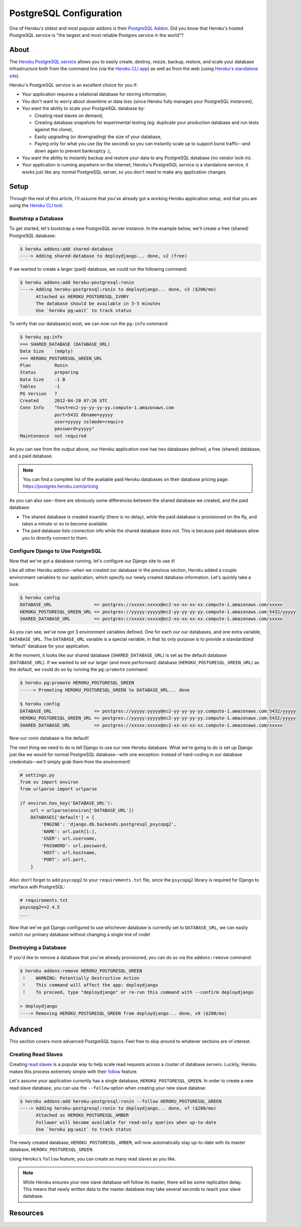 PostgreSQL Configuration
========================

One of Heroku's oldest and most popular addons is their `PostgreSQL Addon
<http://devcenter.heroku.com/categories/heroku-postgres>`_. Did you know that
Heroku's hosted PostgreSQL service is "the largest and most reliable Postgres
service in the world"?


About
-----

The `Heroku PostgreSQL service <https://addons.heroku.com/heroku-postgresql>`_
allows you to easily create, destroy, resize, backup, restore, and scale your
database infrastructure both from the command line (via the `Heroku CLI app
<https://toolbelt.heroku.com/>`_) as well as from the web (using `Heroku's
standalone site <http://postgres.heroku.com/>`_).

Heroku's PostgreSQL service is an excellent choice for you if:

- Your application requires a relational database for storing information,

- You don't want to worry about downtime or data loss (since Heroku fully
  manages your PostgreSQL instances),

- You want the ability to scale your PostgreSQL database by:

  - Creating read slaves on demand,
  - Creating database snapshots for experimental testing (eg: duplicate your
    production database and run tests against the clone),
  - Easily upgrading (or downgrading) the size of your database,
  - Paying only for what you use (by the second) so you can instantly scale up
    to support burst traffic--and down again to prevent bankruptcy :),

- You want the ability to instantly backup and restore your data to any
  PostgreSQL database (no vendor lock-in).

- Your application is running anywhere on the internet; Heroku's PostgreSQL
  service is a standalone service, it works just like any normal PostgreSQL
  server, so you don't need to make any application changes.


Setup
-----

Through the rest of this article, I'll assume that you've already got a working
Heroku application setup, and that you are using the `Heroku CLI tool
<https://toolbelt.heroku.com/>`_.


Bootstrap a Database
********************

To get started, let's bootstrap a new PostgreSQL server instance. In the
example below, we'll create a free (shared) PostgreSQL database:

.. code-block:: console

    $ heroku addons:add shared-database
    ----> Adding shared-database to deploydjango... done, v2 (free)

If we wanted to create a larger (paid) database, we could run the following command:

.. code-block:: console

    $ heroku addons:add heroku-postgresql:ronin
    ----> Adding heroku-postgresql:ronin to deploydjango... done, v3 ($200/mo)
          Attached as HEROKU_POSTGRESQL_IVORY
          The database should be available in 3-5 minutes
          Use `heroku pg:wait` to track status

To verify that our database(s) exist, we can now run the ``pg:info`` command:

.. code-block:: console

    $ heroku pg:info
    === SHARED_DATABASE (DATABASE_URL)
    Data Size    (empty)
    === HEROKU_POSTGRESQL_GREEN_URL
    Plan         Ronin
    Status       preparing
    Data Size    -1 B
    Tables       -1
    PG Version   ?
    Created      2012-04-20 07:26 UTC
    Conn Info    "host=ec2-yy-yy-yy-yy.compute-1.amazonaws.com
                 port=5432 dbname=yyyyy
                 user=yyyyy sslmode=require
                 password=yyyyy"
    Maintenance  not required

As you can see from the output above, our Heroku application now has two
databases defined, a free (shared) database, and a paid database.

.. note::
    You can find a complete list of the available paid Heroku databases on
    their database pricing page: https://postgres.heroku.com/pricing

As you can also see--there are obviously some differences between the shared
database we created, and the paid database:

- The shared database is created insantly (there is no delay), while the paid
  database is provisioned on the fly, and takes a minute or so to become available.

- The paid database lists connection info while the shared database does not.
  This is because paid databases allow you to directly connect to them.


Configure Django to Use PostgreSQL
**********************************

Now that we've got a database running, let's configure our Django site to use
it!

Like all other Heroku addons--when we created our database in the previous
section, Heroku added a couple environment variables to our application, which
specify our newly created database information. Let's quickly take a look:

.. code-block:: console

    $ heroku config
    DATABASE_URL                => postgres://xxxxx:xxxxx@ec2-xx-xx-xx-xx.compute-1.amazonaws.com/xxxxx
    HEROKU_POSTGRESQL_GREEN_URL => postgres://yyyyy:yyyyy@ec2-yy-yy-yy-yy.compute-1.amazonaws.com:5432/yyyyy
    SHARED_DATABASE_URL         => postgres://xxxxx:xxxxx@ec2-xx-xx-xx-xx.compute-1.amazonaws.com/xxxxx

As you can see, we've now got 3 environment variables defined. One for each our
our databases, and one extra variable, ``DATABASE_URL``. The ``DATABASE_URL``
variable is a special variable, in that its only purpose is to provide a
standardized 'default' database for your application.

At the moment, it looks like our shared database (``SHARED_DATABASE_URL``) is
set as the default database (``DATABASE_URL``). If we wanted to set our larger
(and more performant) database (``HEROKU_POSTGRESQL_GREEN_URL``) as the
default, we could do so by running the ``pg:promote`` command:

.. code-block:: console

    $ heroku pg:promote HEROKU_POSTGRESQL_GREEN
    -----> Promoting HEROKU_POSTGRESQL_GREEN to DATABASE_URL... done

    $ heroku config
    DATABASE_URL                => postgres://yyyyy:yyyyy@ec2-yy-yy-yy-yy.compute-1.amazonaws.com:5432/yyyyy
    HEROKU_POSTGRESQL_GREEN_URL => postgres://yyyyy:yyyyy@ec2-yy-yy-yy-yy.compute-1.amazonaws.com:5432/yyyyy
    SHARED_DATABASE_URL         => postgres://xxxxx:xxxxx@ec2-xx-xx-xx-xx.compute-1.amazonaws.com/xxxxx

Now our ronin database is the default!

The next thing we need to do is tell Django to use our new Heroku database.
What we're going to do is set up Django just like we would for normal
PostgreSQL database--with one exception: instead of hard-coding in our database
credentials--we'll simply grab them from the environment!

.. code-block:: python

    # settings.py
    from os import environ
    from urlparse import urlparse

    if environ.has_key('DATABASE_URL'):
        url = urlparse(environ['DATABASE_URL'])
        DATABASES['default'] = {
            'ENGINE': 'django.db.backends.postgresql_psycopg2',
            'NAME': url.path[1:],
            'USER': url.username,
            'PASSWORD': url.password,
            'HOST': url.hostname,
            'PORT': url.port,
        }

Also: don't forget to add ``psycopg2`` to your ``requirements.txt`` file, since
the ``psycopg2`` library is required for Django to interface with PostgreSQL:

.. code-block:: none

    # requirements.txt
    psycopg2==2.4.5
    ...

Now that we've got Django configured to use whichever database is currently set
to ``DATABASE_URL``, we can easily switch our primary database without changing
a single line of code!


Destroying a Database
*********************

If you'd like to remove a database that you've already provisioned, you can do
so via the ``addons:remove`` command:

.. code-block:: console

    $ heroku addons:remove HEROKU_POSTGRESQL_GREEN
     !    WARNING: Potentially Destructive Action
     !    This command will affect the app: deploydjango
     !    To proceed, type "deploydjango" or re-run this command with --confirm deploydjango

    > deploydjango
    ----> Removing HEROKU_POSTGRESQL_GREEN from deploydjango... done, v9 ($200/mo)


Advanced
--------

This section covers more advanced PostgreSQL topics. Feel free to skip around
to whatever sections are of interest.


Creating Read Slaves
********************

Creating `read slaves
<http://en.wikipedia.org/wiki/Master/slave_(technology)>`_ is a popular way to
help scale read requests across a cluster of database servers. Luckily, Heroku
makes this process extremely simple with their `follow
<https://devcenter.heroku.com/articles/heroku-postgresql#follow_beta>`_
feature.

Let's assume your application currently has a single database,
``HEROKU_POSTGRESQL_GREEN``. In order to create a new read slave database, you
can use the ``--follow`` option when creating your new slave databse:

.. code-block:: console

    $ heroku addons:add heroku-postgresql:ronin --follow HEROKU_POSTGRESQL_GREEN
    ----> Adding heroku-postgresql:ronin to deploydjango... done, v7 ($200/mo)
          Attached as HEROKU_POSTGRESQL_AMBER
          Follower will become available for read-only queries when up-to-date
          Use `heroku pg:wait` to track status

The newly created database, ``HEROKU_POSTGRESQL_AMBER``, will now automatically
stay up-to-date with its master database, ``HEROKU_POSTGRESQL_GREEN``.

Using Heroku's ``follow`` feature, you can create as many read slaves as you like.

.. note::
    While Heroku ensures your new slave database will follow its master, there
    will be some replication delay. This means that newly written data to the
    master database may take several seconds to reach your slave database.


Resources
---------

